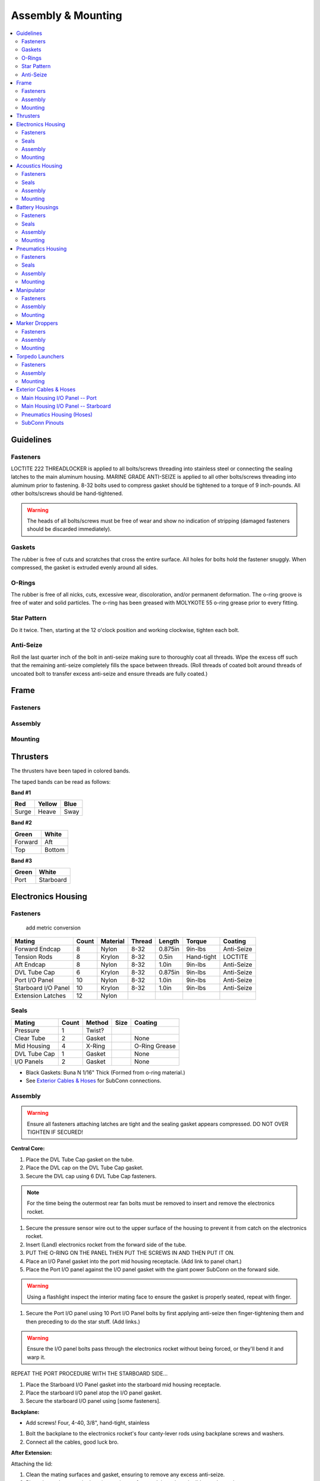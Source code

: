 Assembly & Mounting
===================

.. contents::
   :backlinks: top
   :local:


Guidelines
----------

Fasteners
~~~~~~~~~

LOCTITE 222 THREADLOCKER is applied to all bolts/screws threading into stainless steel or connecting the sealing latches to the main aluminum housing. MARINE GRADE ANTI-SEIZE is applied to all other bolts/screws threading into aluminum prior to fastening. 8-32 bolts used to compress gasket should be tightened to a torque of 9 inch-pounds. All other bolts/screws should be hand-tightened.

.. warning::
   The heads of all bolts/screws must be free of wear and show no indication of stripping (damaged fasteners should be discarded immediately).

Gaskets
~~~~~~~

The rubber is free of cuts and scratches that cross the entire surface. All holes for bolts hold the fastener snuggly. When compressed, the gasket is extruded evenly around all sides.

O-Rings
~~~~~~~

The rubber is free of all nicks, cuts, excessive wear, discoloration, and/or permanent deformation. The o-ring groove is free of water and solid particles. The o-ring has been greased with MOLYKOTE 55 o-ring grease prior to every fitting.

Star Pattern
~~~~~~~~~~~~

Do it twice. Then, starting at the 12 o'clock position and working clockwise, tighten each bolt.

Anti-Seize
~~~~~~~~~~

Roll the last quarter inch of the bolt in anti-seize making sure to thoroughly coat all threads. Wipe the excess off such that the remaining anti-seize completely fills the space between threads. (Roll threads of coated bolt around threads of uncoated bolt to transfer excess anti-seize and ensure threads are fully coated.)

Frame
-----

Fasteners
~~~~~~~~~

Assembly
~~~~~~~~

Mounting
~~~~~~~~



Thrusters
---------

The thrusters have been taped in colored bands.

The taped bands can be read as follows:

**Band #1**

===== ====== ====
Red   Yellow Blue
===== ====== ====
Surge Heave  Sway
===== ====== ====

**Band #2**

======= ======
Green   White
======= ======
Forward Aft
Top     Bottom
======= ======

**Band #3**

===== =========
Green White
===== =========
Port  Starboard
===== =========


Electronics Housing
-------------------

Fasteners
~~~~~~~~~

                                                 add metric conversion

=================== ===== ======== ====== ======= ========== ==========
Mating              Count Material Thread Length  Torque     Coating
=================== ===== ======== ====== ======= ========== ==========
Forward Endcap      8     Nylon    8-32   0.875in 9in-lbs    Anti-Seize
Tension Rods        8     Krylon   8-32   0.5in   Hand-tight LOCTITE
Aft Endcap          8     Nylon    8-32   1.0in   9in-lbs    Anti-Seize
DVL Tube Cap        6     Krylon   8-32   0.875in 9in-lbs    Anti-Seize
Port I/O Panel      10    Nylon    8-32   1.0in   9in-lbs    Anti-Seize
Starboard I/O Panel 10    Krylon   8-32   1.0in   9in-lbs    Anti-Seize
Extension Latches   12    Nylon
=================== ===== ======== ====== ======= ========== ==========

Seals
~~~~~

============ ===== ====== ==== =============
Mating       Count Method Size Coating
============ ===== ====== ==== =============
Pressure     1     Twist?
Clear Tube   2     Gasket      None
Mid Housing  4     X-Ring      O-Ring Grease
DVL Tube Cap 1     Gasket      None
I/O Panels   2     Gasket      None
============ ===== ====== ==== =============

* Black Gaskets: Buna N 1/16" Thick (Formed from o-ring material.)
* See `Exterior Cables & Hoses`_ for SubConn connections.

Assembly
~~~~~~~~

.. warning::
   Ensure all fasteners attaching latches are tight and the sealing gasket appears compressed. DO NOT OVER TIGHTEN IF SECURED!

**Central Core:**

#. Place the DVL Tube Cap gasket on the tube.
#. Place the DVL cap on the DVL Tube Cap gasket.
#. Secure the DVL cap using 6 DVL Tube Cap fasteners.

.. note::
   For the time being the outermost rear fan bolts must be removed to insert and remove the electronics rocket.

#. Secure the pressure sensor wire out to the upper surface of the housing to prevent it from catch on the electronics rocket.
#. Insert (Land) electronics rocket from the forward side of the tube.

#. PUT THE O-RING ON THE PANEL THEN PUT THE SCREWS IN AND THEN PUT IT ON.

#. Place an I/O Panel gasket into the port mid housing receptacle. (Add link to panel chart.)
#. Place the Port I/O panel against the I/O panel gasket with the giant power SubConn on the forward side.

.. warning::
   Using a flashlight inspect the interior mating face to ensure the gasket is properly seated, repeat with finger.

#. Secure the Port I/O panel using 10 Port I/O Panel bolts by first applying anti-seize then finger-tightening them and then preceding  to do the star stuff. (Add links.)

.. warning::
   Ensure the I/O panel bolts pass through the electronics rocket without being forced, or they'll bend it and warp it.

REPEAT THE PORT PROCEDURE WITH THE STARBOARD SIDE...

#. Place the Starboard I/O Panel gasket into the starboard mid housing receptacle.
#. Place the starboard I/O panel atop the I/O panel gasket.
#. Secure the starboard I/O panel using [some fasteners].

**Backplane:**

* Add screws! Four, 4-40, 3/8", hand-tight, stainless

#. Bolt the backplane to the electronics rocket's four canty-lever rods using backplane screws and washers.
#. Connect all the cables, good luck bro.

**After Extension:**

Attaching the lid:

#. Clean the mating surfaces and gasket, ensuring to remove any excess anti-seize.
#. Place the gasket onto the housing mating surface and then place the lid onto the gasket.
#. For each of the 8 lid bolts, apply anti-seize and then insert the bolt about 3/4 of the way.
#. Tighten all bolts using the star pattern procedure.

Preparing the o-rings:

#. Clean out the o-ring housing grooves with cotton swabs, wash yo bitch as hands or don glove style ppe.
#. With clean hands squeeze a "pea and a schmear" sized amount of o-ring grease onto your thumb and forefinger.
#. Pull the o-ring through the grease while applying steady pressure to ensure the o-ring is evenly coated. (Perform 3 revolutions of the o-ring to ensure an even coating.)
#. Starting with the o-ring in contact with the aftermost groove, stretch the o-ring around the circumference of the tube and release it into it's slot.

.. warning::
   Check the o-ring to make sure it is not twisted.

#. Repeat for the second o-ring.

Inserting the tube:

#. Align the housing with the vehicle so that the latch tabs are horizontal.
#. Place the leading edge of the housing onto the after frame curved crossbar.
#. While being careful to avoid contact with the backplane, slide the housing forward until, it is within an inch of the central portion.
#. Slide the mating surfaces together, pushing firmly to engage the first o-ring.
#. Hook the latches over the latch tabs, and close them until the locks catch. Pull back to ensure successful locking mechanism engagement.
#. The housing is sealed if and only if both mating surfaces are now in full contact with one-another. (The upper portion will be more "in full contact" than the lower portion.)

**Forward Extension:**

Attaching the lid:

#. Clean the mating surfaces and gasket, being careful to remove excess anti-seize.
#. Place the gasket onto the housing mating surface and then place the lid onto the gasket.
#. For each of the 8 lid bolts, apply anti-seize and then insert the bolt about 3/4 of the way.
#. Tighten all bolts using the star pattern procedure.

Preparing the o-rings:

#. Clean out the o-ring grooves with cotton swabs, wash yo bitch as hands or don glove-style PPE.
#. With clean hands squeeze a "pea and a schmear" sized amount of o-ring grease onto your thumb and forefinger.
#. Pull the o-ring through the grease while applying steady pressure to ensure the o-ring is evenly coated.
#. Starting with the o-ring in contact with a groove stretch the first o-ring around the circumference of the tube and release it into it's slot.

.. warning::
   Check the o-ring to make sure it is not twisted.

#. Repeat for the second o-ring.

Inserting the tube:

#. Align the housing so that the latch tabs are horizontal.
#. Place the leading edge of the housing onto the forward frame curved crossbar.

#. Tilt the housing forward until the lower leading edge is low enough to pass below the downward-facing camera.
#. Push the housing longitudinally for an inch before leveling the housing.

#. While being careful to avoid contact with the camera, slide the housing aft until, it is within an inch of the central portion.
#. Slide the mating surfaces together, pushing firmly to engage the first o-ring.
#. Hook the latches over the latch tabs, and close them until the locks catch. Pull back to ensure successful locking mechanism engagement.
#. The housing is sealed if and only if both mating surfaces are now in full contact with oneanother.


Mounting
~~~~~~~~

**Attaching Central Core to Frame**

**Attaching Forward Extension to Central Core**

See above, for now.

**Attaching After Extension to Central Core**

See above, for now.


Acoustics Housing
-----------------

Fasteners
~~~~~~~~~

============== ===== ======== ====== ======= ======= ==========
Mating         Count Material Thread Length  Torque  Coating
============== ===== ======== ====== ======= ======= ==========
Mounting Block 3     Krylon   8-32   0.5in   9in-lbs Anti-Seize
Housing Lid    8     Nylon    8-32   0.75in  9in-lbs Anti-Seize
============== ===== ======== ====== ======= ======= ==========

Seals
~~~~~

================= ===== ====== ==== =============
Mating            Count Method Size Coating
================= ===== ====== ==== =============
Hydrophone Block  1     Gasket      None
Housing Lid       1     Gasket      None
Hydrophones       3     Screw?
================= ===== ====== ==== =============

* See `Exterior Cables & Hoses`_ for SubConn connections.

Assembly
~~~~~~~~

#. Securely tighten hydrophones to mounting block.
#. Place hydrophone gasket on [something].
#. Place hydrophone block on hydrophone gasket.
#. Secure block and gasket using three mounting block fasteners.
#. Place lid gasket on housing.
#. Place lid on gasket.
#. Secure lid and gasket using eight lid fasteners in a star pattern.

Mounting
~~~~~~~~

#. Acoustics housing secured to main housing. HOW?
#. Latch secured. WHO? WHAT? WHERE? WHY? WHEN?


Battery Housings
----------------

.. note::

   The following applies to a single battery housing and must be repeated for the second housing.

Fasteners
~~~~~~~~~

============== ===== ======== ====== ======= ======= ==========
Mating         Count Material Thread Length  Torque  Coating
============== ===== ======== ====== ======= ======= ==========
Relief Valve   4     Krylon   8-32   0.5in   9in-lbs Anti-Seize
Housing Lid    8     Nylon    8-32   0.75in  9in-lbs Anti-Seize
============== ===== ======== ====== ======= ======= ==========

Seals
~~~~~

============= ===== ====== ==== =============
Mating        Count Method Size Coating
============= ===== ====== ==== =============
Relief Valve  1
Valve Block   1     Gasket      None
Housing Lid   1     Gasket      None
============= ===== ====== ==== =============

* See `Exterior Cables & Hoses`_ for SubConn connections.

Assembly
~~~~~~~~

#. The relief valve probably has to go on to the mounting block first.
#. Then the valve goes on, I assume.
#. Secure the valve assembly to the housing using four relief valve bolts.
#. Place the housing lid gasket on the housing.
#. Place the lid onto the housing and gasket.
#. Secure the lid using 8 fasteners in a star pattern.

Mounting
~~~~~~~~

.. note::
   The data SubConn must be attached to the battery housing and all other main housing subconns must be attached prior to placing the battery housing into it's receptacle.

#. Align the battery housing such that the power cable is facing forward and the data cable is facing upward (relief valve down).
#. Place the battery housing into the chassis receptacle by first inserting the aft end working the forward portion in.
#. Secure the battery housing by closing the retaining arms and engaging the latch.

#. Repeat for the other side.

Pneumatics Housing
------------------

.. warning::
   If the pneumatics system will not be used and the hoses will not be inserted the grabbers and pnuematics housing must be removed from the vehicle prior to submerging.

Fasteners
~~~~~~~~~

============== ===== ======== ====== ======= ======= ==========
Mating         Count Material Thread Length  Torque  Coating
============== ===== ======== ====== ======= ======= ==========
Relief Valve   4     Krylon   8-32   0.5in   9in-lbs Anti-Seize
Tube Matrix    6     Nylon    8-32   0.75in  9in-lbs Anti-Seize
Housing Lid    12    Krylon   8-32   0.75in  9in-lbs Anti-Seize
============== ===== ======== ====== ======= ======= ==========

Seals
~~~~~

============= ===== ====== ==== =============
Mating        Count Method Size Coating
============= ===== ====== ==== =============
Relief Valve  7     Gasket      None
Tube Matrix   1     Gasket      None
Housing Lid   4     Gasket      None
============= ===== ====== ==== =============

* See `Exterior Cables & Hoses`_ for SubConn connections.

Pneumatic Connections:

*	All ports on external pneumatics matrix occupied and secured
*	Ports on internal pneumatics matrix occupied if necessary and secured

Assembly
~~~~~~~~

.. warning::
   The housing lid and gasket appear to be a square, but are in fact rectangular. Take special care to align the lid and gasket properly or

#. Put the relief valve itself onto something.
#. Place relief valve gaskets where they go.
#. Put the relief valve block between them?
#. Secure the relief valve using four Krylon bolts.
#. Place tube matrix gasket on the housing.
#. Place tube matrix on the gasket.
#. Secure the tube matrix and gasket using 6 Nylon bolts.
#. Place the housing lid gasket on the housing.
#. Place the housing lid on the gasket.
#. Secure the housing lid and gasket using 12 screws.

Mounting
~~~~~~~~

#. Acoustics housing secured to main housing
#. Latches secured
#. Times two.
#. But, W5 + how?


Manipulator
-----------

* Cameron

**Control matrix:**

=== === =======
A   B   Effect
=== === =======
on  on  lock
on  off fwd/rev
off on  rev/fwd
off off relax
=== === =======


Fasteners
~~~~~~~~~

Assembly
~~~~~~~~

Mounting
~~~~~~~~

.. note::
   Remove all velcro ties before use, and replace them after.

Marker Droppers
---------------

* Nathan

Fasteners
~~~~~~~~~

Assembly
~~~~~~~~

Mounting
~~~~~~~~

**Attaching the hoses:**

#. Loosen the retaining nut.
#. Insert the hose until it stops.
#. Tighten the retaining nut.


Torpedo Launchers
-----------------

Fasteners
~~~~~~~~~

Assembly
~~~~~~~~

Mounting
~~~~~~~~

#. Push the black plastic thing in.
#. Push the hose in until it stops.
#. Release the black plastic thing.


Exterior Cables & Hoses
-----------------------

.. warning::
   The bulkhead connectors are tightened against mounting surfaces. MOLYKOTE 44 MEDIUM grease is applied to all male pins before mating.

.. note::
   - SubConn `Power`_ Series information.
   - SubConn `Micro`_ Circular Series information.

You can download :download:`this cabling diagram </_static/CablingDiagram.pdf>` or :download:`this block diagram </_static/FunctionalBlockDiagram(8).pdf>`.


Main Housing I/O Panel -- Port
~~~~~~~~~~~~~~~~~~~~~~~~~~~~~~

.. image:: /_static/io_panel_port.png

.. note::
   All SubConns have strain reliefs with the exception of bottom port surge.

+---------------------------+-----------------+--------+----------------+
| Connection                | Series          | # Pins | Amps/Connector |
+===========================+=================+========+================+
| Acoustics Housing         | Micro Circular  |  4     |  20            |
+---------------------------+-----------------+--------+----------------+
| Kill Switch               | Micro Circular  |  4     |  20            |
+---------------------------+-----------------+--------+----------------+
| Battery Housing -- Port   | Micro Circular  |  4     |  20            |
+---------------------------+-----------------+--------+----------------+
| Battery Housing -- Port   | Power           |  4     |  50            |
+---------------------------+-----------------+--------+----------------+
| Pneumatics Housing        | Micro Circular  |  4     |  20            |
+---------------------------+-----------------+--------+----------------+
| Thruster -- Upper Surge   | Micro Circular  |  3     |  20            |
+---------------------------+-----------------+--------+----------------+
| Thruster -- Lower Surge   | Micro Circular  |  3     |  20            |
+---------------------------+-----------------+--------+----------------+
| Thruster -- Forward Heave | Micro Circular  |  3     |  20            |
+---------------------------+-----------------+--------+----------------+
| Thruster -- After Heave   | Micro Circular  |  3     |  20            |
+---------------------------+-----------------+--------+----------------+
| Thruster -- Forward Sway  | Micro Circular  |  3     |  20            |
+---------------------------+-----------------+--------+----------------+

Main Housing I/O Panel -- Starboard
~~~~~~~~~~~~~~~~~~~~~~~~~~~~~~~~~~~

.. image:: /_static/io_panel_stbd.png

.. note::
   All SubConns have strain reliefs with the exception of bottom starboard surge.

+---------------------------+-----------------+--------+----------------+
| Connection                | Series          | # Pins | Amps/Connector |
+===========================+=================+========+================+
| Pneumatics Housing        | Micro Circular  |  4     |  20            |
+---------------------------+-----------------+--------+----------------+
| Battery Housing -- Stbd   | Micro Circular  |  4     |  20            |
+---------------------------+-----------------+--------+----------------+
| Battery Housing -- Stbd   | Power           |  4     |  50            |
+---------------------------+-----------------+--------+----------------+
| Thruster -- Upper Surge   | Micro Circular  |  3     |  20            |
+---------------------------+-----------------+--------+----------------+
| Thruster -- Lower Surge   | Micro Circular  |  3     |  20            |
+---------------------------+-----------------+--------+----------------+
| Thruster -- Forward Heave | Micro Circular  |  3     |  20            |
+---------------------------+-----------------+--------+----------------+
| Thruster -- After Heave   | Micro Circular  |  3     |  20            |
+---------------------------+-----------------+--------+----------------+
| Thruster -- Aft Sway      | Micro Circular  |  3     |  20            |
+---------------------------+-----------------+--------+----------------+
| Tether                    | Ethernet        |  8     |                |
+---------------------------+-----------------+--------+----------------+

Pneumatics Housing (Hoses)
~~~~~~~~~~~~~~~~~~~~~~~~~~

+---------------------------+----------+----------+
| Connection                | Color    | Diameter |
+===========================+==========+==========+
| Supply                    |          |          |
+---------------------------+----------+----------+
| Manipulator -- Port       |          |          |
+---------------------------+----------+----------+
| Manipulator -- Stbd       |          |          |
+---------------------------+----------+----------+
| Marker Dropper -- Port    |          |          |
+---------------------------+----------+----------+
| Marker Dropper -- Stbd    |          |          |
+---------------------------+----------+----------+
| Torpedo Launcher -- Port  |          |          |
+---------------------------+----------+----------+
| Torpedo Launcher -- Stbd  |          |          |
+---------------------------+----------+----------+


SubConn Pinouts
~~~~~~~~~~~~~~~

**Power**

=== ===== ======
Pin Color Signal
=== ===== ======
1   White B+
2   White B-
3   White NC
4   White NC
=== ===== ======


.. _Power: http://www.macartney.com/what-we-offer/systems-and-products/connectivity/subconn/subconn-power-series/subconn-power-battery-2-3-and-4-contacts/
.. _Micro: http://www.macartney.com/what-we-offer/systems-and-products/connectivity/subconn/subconn-micro-circular-series/subconn-micro-circular-2-3-4-5-6-and-8-contacts-and-g2-2-3-and-4-contacts/
